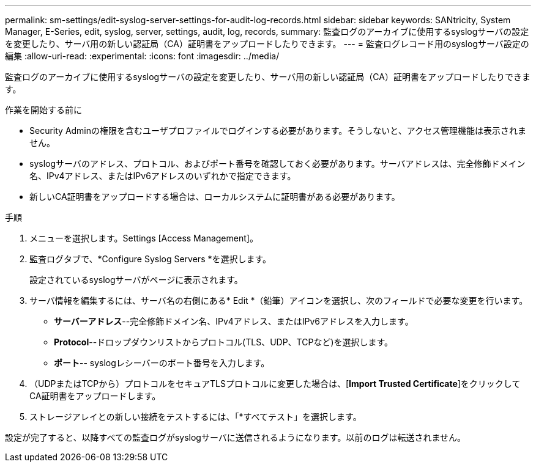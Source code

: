 ---
permalink: sm-settings/edit-syslog-server-settings-for-audit-log-records.html 
sidebar: sidebar 
keywords: SANtricity, System Manager, E-Series, edit, syslog, server, settings, audit, log, records, 
summary: 監査ログのアーカイブに使用するsyslogサーバの設定を変更したり、サーバ用の新しい認証局（CA）証明書をアップロードしたりできます。 
---
= 監査ログレコード用のsyslogサーバ設定の編集
:allow-uri-read: 
:experimental: 
:icons: font
:imagesdir: ../media/


[role="lead"]
監査ログのアーカイブに使用するsyslogサーバの設定を変更したり、サーバ用の新しい認証局（CA）証明書をアップロードしたりできます。

.作業を開始する前に
* Security Adminの権限を含むユーザプロファイルでログインする必要があります。そうしないと、アクセス管理機能は表示されません。
* syslogサーバのアドレス、プロトコル、およびポート番号を確認しておく必要があります。サーバアドレスは、完全修飾ドメイン名、IPv4アドレス、またはIPv6アドレスのいずれかで指定できます。
* 新しいCA証明書をアップロードする場合は、ローカルシステムに証明書がある必要があります。


.手順
. メニューを選択します。Settings [Access Management]。
. 監査ログタブで、*Configure Syslog Servers *を選択します。
+
設定されているsyslogサーバがページに表示されます。

. サーバ情報を編集するには、サーバ名の右側にある* Edit *（鉛筆）アイコンを選択し、次のフィールドで必要な変更を行います。
+
** *サーバーアドレス*--完全修飾ドメイン名、IPv4アドレス、またはIPv6アドレスを入力します。
** *Protocol*--ドロップダウンリストからプロトコル(TLS、UDP、TCPなど)を選択します。
** *ポート*-- syslogレシーバーのポート番号を入力します。


. （UDPまたはTCPから）プロトコルをセキュアTLSプロトコルに変更した場合は、[*Import Trusted Certificate*]をクリックしてCA証明書をアップロードします。
. ストレージアレイとの新しい接続をテストするには、「*すべてテスト」を選択します。


設定が完了すると、以降すべての監査ログがsyslogサーバに送信されるようになります。以前のログは転送されません。
